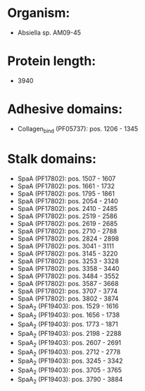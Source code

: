 * Organism:
- Absiella sp. AM09-45
* Protein length:
- 3940
* Adhesive domains:
- Collagen_bind (PF05737): pos. 1206 - 1345
* Stalk domains:
- SpaA (PF17802): pos. 1507 - 1607
- SpaA (PF17802): pos. 1661 - 1732
- SpaA (PF17802): pos. 1795 - 1861
- SpaA (PF17802): pos. 2054 - 2140
- SpaA (PF17802): pos. 2410 - 2485
- SpaA (PF17802): pos. 2519 - 2586
- SpaA (PF17802): pos. 2619 - 2685
- SpaA (PF17802): pos. 2710 - 2788
- SpaA (PF17802): pos. 2824 - 2898
- SpaA (PF17802): pos. 3041 - 3111
- SpaA (PF17802): pos. 3145 - 3220
- SpaA (PF17802): pos. 3253 - 3328
- SpaA (PF17802): pos. 3358 - 3440
- SpaA (PF17802): pos. 3484 - 3552
- SpaA (PF17802): pos. 3587 - 3668
- SpaA (PF17802): pos. 3707 - 3774
- SpaA (PF17802): pos. 3802 - 3874
- SpaA_2 (PF19403): pos. 1529 - 1616
- SpaA_2 (PF19403): pos. 1656 - 1738
- SpaA_2 (PF19403): pos. 1773 - 1871
- SpaA_2 (PF19403): pos. 2198 - 2288
- SpaA_2 (PF19403): pos. 2607 - 2691
- SpaA_2 (PF19403): pos. 2712 - 2778
- SpaA_2 (PF19403): pos. 3245 - 3342
- SpaA_2 (PF19403): pos. 3705 - 3765
- SpaA_2 (PF19403): pos. 3790 - 3884


